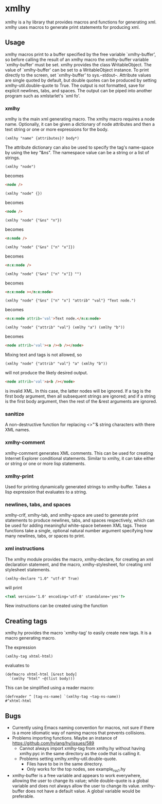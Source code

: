 * xmlhy
  xmlhy is a hy library that provides macros and functions for
  generating xml. xmlhy uses macros to generate print statements for
  producing xml.
** Usage
   xmlhy macros print to a buffer specified by the free variable
   `xmlhy-buffer', so before calling the result of an xmlhy macro the
   xmlhy-buffer variable `xmlhy-buffer' must be set. xmlhy provides
   the class WritableObject. The value of `xmlhy-buffer' can be set to
   a WritableObject instance. To print directly to the screen, set
   `xmlhy-buffer' to sys.--stdout--.  Attribute values are single
   quoted by default, but double quotes can be produced by setting
   xmlhy-util.double-quote to True. The output is not formatted,
   save for explicit newlines, tabs, and spaces.  The output can be
   piped into another program such as xmlstarlet's `xml fo'.
*** xmlhy
    xmlhy is the main xml generating macro.  The xmlhy macro requires
    a node name. Optionally, it can be given a dictionary of node
    attributes and then a text string or one or more expressions for
    the body. 
    #+BEGIN_SRC hy
(xmlhy "name" {attributes}? body*)
    #+END_SRC
    The attribute dictionary can also be used to specify the tag's
    name-space by using the key "&ns". The namespace value can be a
    string or a list of strings.
   #+BEGIN_SRC hy
(xmlhy "node")
   #+END_SRC
   becomes
   #+BEGIN_SRC html
<node />
   #+END_SRC

   #+BEGIN_SRC hy
(xmlhy "node" {})
   #+END_SRC
   becomes
   #+BEGIN_SRC html
<node />
   #+END_SRC

   #+BEGIN_SRC hy
(xmlhy "node" {"&ns" "n"})
   #+END_SRC
   becomes
   #+BEGIN_SRC html
<n:node />
   #+END_SRC

   #+BEGIN_SRC hy
(xmlhy "node" {"&ns" ["n" "x"]})
   #+END_SRC
   becomes
   #+BEGIN_SRC html
<n:x:node />
   #+END_SRC

   #+BEGIN_SRC hy
(xmlhy "node" {"&ns" ["n" "x"]} "")
   #+END_SRC
   becomes
   #+BEGIN_SRC html
<n:x:node ></n:x:node>
   #+END_SRC

   #+BEGIN_SRC hy
(xmlhy "node" {"&ns" ["n" "x"] "attrib" "val"} "Text node.")
   #+END_SRC
   becomes
   #+BEGIN_SRC html
<n:x:node attrib='val'>Text node.</n:x:node>
   #+END_SRC

   #+BEGIN_SRC hy
(xmlhy "node" {"attrib" "val"} (xmlhy "a") (xmlhy "b"))
   #+END_SRC
   becomes
   #+BEGIN_SRC html
<node attrib='val'><a /><b /></node>
   #+END_SRC

   Mixing text and tags is not allowed, so
   #+BEGIN_SRC hy
(xmlhy "node" {"attrib" "val"} "a" (xmlhy "b"))
   #+END_SRC
   will not produce the likely desired output.
   #+BEGIN_SRC html
<node attrib='val'>a<b /></node>
   #+END_SRC
   is invalid XML. In this case, the latter nodes will be ignored. If
   a tag is the first body argument, then all subsequent strings
   are ignored; and if a string is the first body argument, then the
   rest of the &rest arguments are ignored.
*** sanitize
    A non-destructive function for replacing <>"'& string characters
    with there XML names.
*** xmlhy-comment
    xmlhy-comment generates XML comments. This can be used for
    creating Internet Explorer conditional statements. Similar to
    xmlhy, it can take either or string or one or more lisp statements.
*** xmlhy-print
    Used for printing dynamically generated strings to
    xmlhy-buffer. Takes a lisp expression that evaluates to a string.
*** newlines, tabs, and spaces
    xmlhy-crlf, xmlhy-tab, and xmlhy-space are used to generate print
    statements to produce newlines, tabs, and spaces respectively,
    which can be used for adding meaningful white-space between XML
    tags. These functions take a single, optional natural number
    argument specifying how many newlines, tabs, or spaces to print.
*** xml instructions
   The xmlhy module provides the macro, xmlhy-declare, for creating an
   xml declaration statement, and the macro, xmlhy-stylesheet, for
   creating xml stylesheet statements.
   #+BEGIN_SRC hy
(xmlhy-declare "1.0" "utf-8" True)
   #+END_SRC
   will print
   #+BEGIN_SRC html
<?xml version='1.0' encoding='utf-8' standalone='yes'?>
   #+END_SRC

   New instructions can be created using the function 
** Creating tags
   xmlhy.hy provides the macro `xmlhy-tag' to easily create new
   tags. It is a macro generating macro.

   The expression
   #+BEGIN_SRC hy
(xmlhy-tag xhtml-html)
   #+END_SRC
   evaluates to
   #+BEGIN_SRC hy
(defmacro xhtml-html [&rest body]
  `(xmlhy "html" ~@(list body)))
   #+END_SRC

   This can be simplified using a reader macro:
   #+BEGIN_SRC hy
(defreader ^ [tag-ns-name] `(xmlhy-tag ~tag-ns-name))
#^xhtml-html
   #+END_SRC
** Bugs
   - Currently using Emacs naming convention for macros, not sure if
     there is a more idiomatic way of naming macros that prevents
     collisions.
   - Problems importing functions. Maybe an instance of
     https://github.com/hylang/hy/issues/589
     - Cannot always import xmlhy-tag from xmlhy.hy without having
       xmlhy.pyc in the same directory as the code that is calling it.
     - Problems setting xmlhy.xmlhy-util.double-quote.
       - Files have to be in the same directory.
       - Only works for the top nodes, see example_rss_1.hy
   - xmlhy-buffer is a free variable and appears to work everywhere,
     allowing the user to change its value; while double-quote is a
     global variable and does not always allow the user to change its
     value.  xmlhy-buffer does not have a default value.  A global
     variable would be preferable.
